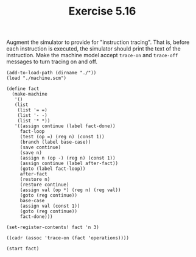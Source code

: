 #+Title: Exercise 5.16

Augment the simulator to provide for "instruction tracing". That is, before each instruction is executed, the simulator should print the text of the instruction. Make the machine model accept ~trace-on~ and ~trace-off~ messages to turn tracing on and off.

#+BEGIN_SRC scheme session 5-16 :exports both :results output verbatim
  (add-to-load-path (dirname "./"))
  (load "./machine.scm")

  (define fact
    (make-machine
     '()
     (list
      (list '= =)
      (list '- -)
      (list '* *))
     '((assign continue (label fact-done))
       fact-loop
       (test (op =) (reg n) (const 1))
       (branch (label base-case))
       (save continue)
       (save n)
       (assign n (op -) (reg n) (const 1))
       (assign continue (label after-fact))
       (goto (label fact-loop))
       after-fact
       (restore n)
       (restore continue)
       (assign val (op *) (reg n) (reg val))
       (goto (reg continue))
       base-case
       (assign val (const 1))
       (goto (reg continue))
       fact-done)))

  (set-register-contents! fact 'n 3)

  ((cadr (assoc 'trace-on (fact 'operations))))

  (start fact)
#+END_SRC

#+RESULTS:
#+begin_example
<stdin>:9:2: warning: possibly unbound variable `make-machine'
<stdin>:34:0: warning: possibly unbound variable `set-register-contents!'
<stdin>:38:0: warning: possibly unbound variable `start'
(assign continue (label fact-done))
(test (op =) (reg n) (const 1))
(branch (label base-case))
(save continue)
(save n)
(assign n (op -) (reg n) (const 1))
(assign continue (label after-fact))
(goto (label fact-loop))
(test (op =) (reg n) (const 1))
(branch (label base-case))
(save continue)
(save n)
(assign n (op -) (reg n) (const 1))
(assign continue (label after-fact))
(goto (label fact-loop))
(test (op =) (reg n) (const 1))
(branch (label base-case))
(assign val (const 1))
(goto (reg continue))
(restore n)
(restore continue)
(assign val (op *) (reg n) (reg val))
(goto (reg continue))
(restore n)
(restore continue)
(assign val (op *) (reg n) (reg val))
(goto (reg continue))
#+end_example
